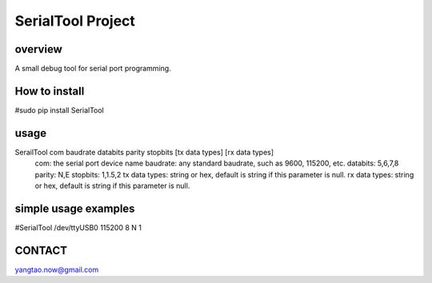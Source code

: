 SerialTool Project 
=======================

overview
----
A small debug tool for serial port programming.

How to install
----
#sudo pip install SerialTool

usage
----
SerailTool com baudrate databits parity stopbits [tx data types] [rx data types]
    com: the serial port device name
    baudrate: any standard baudrate, such as 9600, 115200, etc.
    databits: 5,6,7,8
    parity: N,E
    stopbits: 1,1.5,2 
    tx data types: string or hex, default is string if this parameter is null.
    rx data types: string or hex, default is string if this parameter is null.

simple usage examples
----
#SerialTool /dev/ttyUSB0 115200 8 N 1

CONTACT
----
yangtao.now@gmail.com


